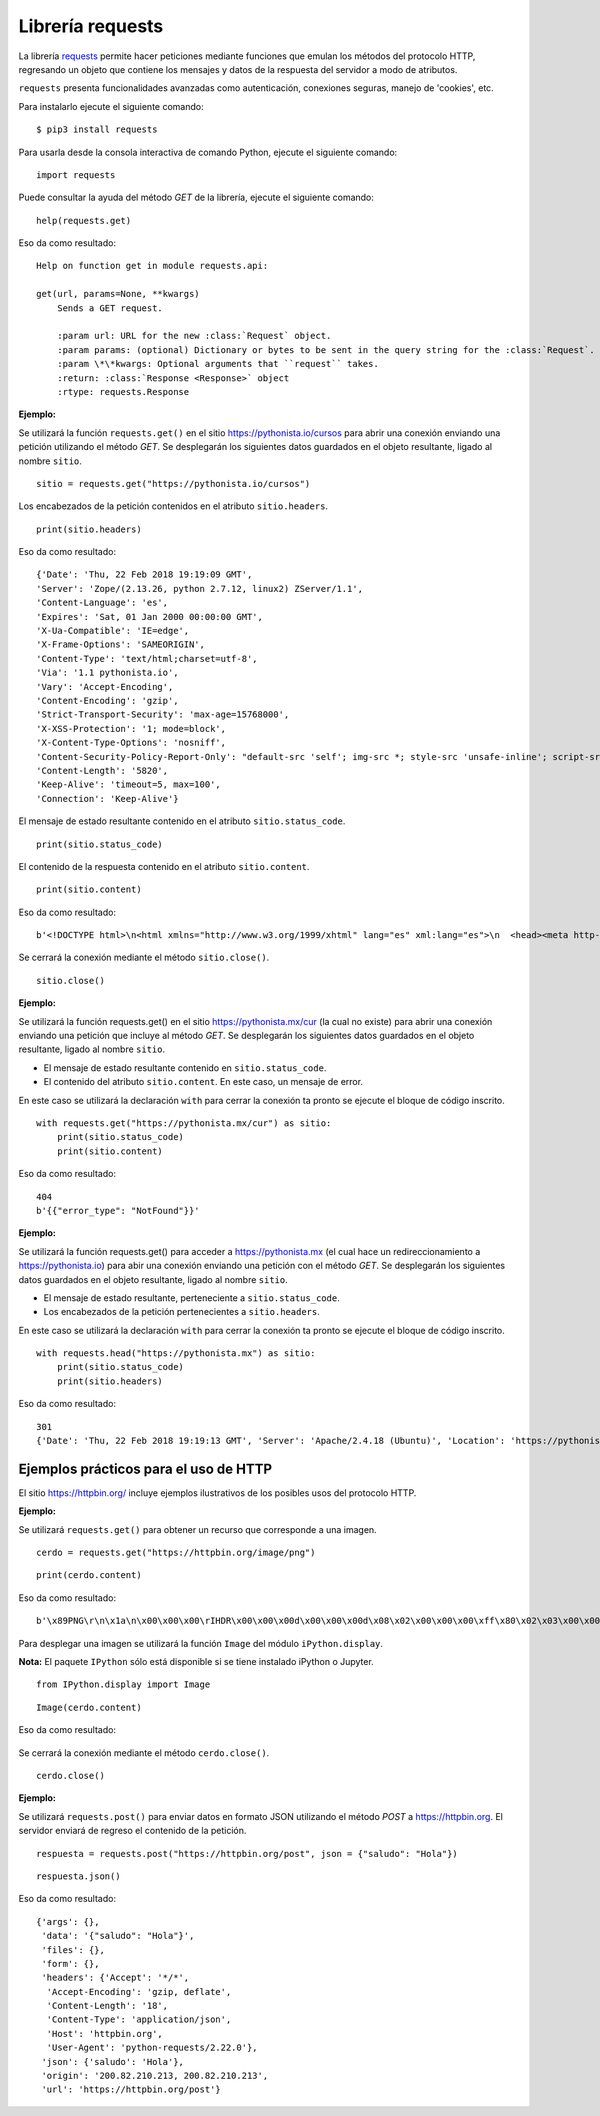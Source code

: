 .. _python_requests:

Librería requests
=================

La librería `requests <http://docs.python-requests.org>`_ permite hacer peticiones
mediante funciones que emulan los métodos del protocolo HTTP, regresando un objeto
que contiene los mensajes y datos de la respuesta del servidor a modo de atributos.

``requests`` presenta funcionalidades avanzadas como autenticación, conexiones seguras,
manejo de 'cookies', etc.

Para instalarlo ejecute el siguiente comando:

::

    $ pip3 install requests


Para usarla desde la consola interactiva de comando Python, ejecute el siguiente comando:

::

    import requests

Puede consultar la ayuda del método *GET* de la librería, ejecute el siguiente comando:

::

    help(requests.get)

Eso da como resultado:

::

    Help on function get in module requests.api:

    get(url, params=None, **kwargs)
        Sends a GET request.

        :param url: URL for the new :class:`Request` object.
        :param params: (optional) Dictionary or bytes to be sent in the query string for the :class:`Request`.
        :param \*\*kwargs: Optional arguments that ``request`` takes.
        :return: :class:`Response <Response>` object
        :rtype: requests.Response

**Ejemplo:**

Se utilizará la función ``requests.get()`` en el sitio `https://pythonista.io/cursos <https://pythonista.io/>`_
para abrir una conexión enviando una petición utilizando el método *GET*. Se desplegarán
los siguientes datos guardados en el objeto resultante, ligado al nombre ``sitio``.

::

    sitio = requests.get("https://pythonista.io/cursos")


Los encabezados de la petición contenidos en el atributo ``sitio.headers``.

::

    print(sitio.headers)

Eso da como resultado:

::

    {'Date': 'Thu, 22 Feb 2018 19:19:09 GMT',
    'Server': 'Zope/(2.13.26, python 2.7.12, linux2) ZServer/1.1',
    'Content-Language': 'es',
    'Expires': 'Sat, 01 Jan 2000 00:00:00 GMT',
    'X-Ua-Compatible': 'IE=edge',
    'X-Frame-Options': 'SAMEORIGIN',
    'Content-Type': 'text/html;charset=utf-8',
    'Via': '1.1 pythonista.io',
    'Vary': 'Accept-Encoding',
    'Content-Encoding': 'gzip',
    'Strict-Transport-Security': 'max-age=15768000',
    'X-XSS-Protection': '1; mode=block',
    'X-Content-Type-Options': 'nosniff',
    'Content-Security-Policy-Report-Only': "default-src 'self'; img-src *; style-src 'unsafe-inline'; script-src 'unsafe-inline' 'unsafe-eval'",
    'Content-Length': '5820',
    'Keep-Alive': 'timeout=5, max=100',
    'Connection': 'Keep-Alive'}


El mensaje de estado resultante contenido en el atributo ``sitio.status_code``.

::

    print(sitio.status_code)

El contenido de la respuesta contenido en el atributo ``sitio.content``.

::

    print(sitio.content)


Eso da como resultado:

::

    b'<!DOCTYPE html>\n<html xmlns="http://www.w3.org/1999/xhtml" lang="es" xml:lang="es">\n  <head><meta http-equiv="Content-Type" content="text/html; charset=UTF-8" />\n    <title>Cursos Pythonista \xe2\x80\x94 Pythonista</title>\n    <link rel="shortcut icon" type="image/x-icon" href="/++theme++barceloneta/barceloneta-favicon.ico" />\n    <link rel="apple-touch-icon" href="/++theme++barceloneta/barceloneta-apple-touch-icon.png" />\n    <link rel="apple-touch-icon-precomposed" sizes="144x144" href="/++theme++barceloneta/barceloneta-apple-touch-icon-144x144-precomposed.png" />\n    <link rel="apple-touch-icon-precomposed" sizes="114x114" href="/++theme++barceloneta/barceloneta-apple-touch-icon-114x114-precomposed.png" />\n    <link rel="apple-touch-icon-precomposed" sizes="72x72" href="/++theme++barceloneta/barceloneta-apple-touch-icon-72x72-precomposed.png" />\n    <link rel="apple-touch-icon-precomposed" sizes="57x57" href="/++theme++barceloneta/barceloneta-apple-touch-icon-57x57-precomposed.png" />\n    <link rel="apple-touch-icon-precomp <a href="http://plone.com" target="_blank" title="Este sitio ha sido construido usando el CMS/WCM de Fuentes Abiertos Plone.">Powered by Plone &amp; Python</a>\n    </div>\n  </section>\n\n\n  \n\n</div>\n\n\n\t</div>\n</div>\n\n<script>\n  (function(i,s,o,g,r,a,m){i[\'GoogleAnalyticsObject\']=r;i[r]=i[r]||function(){\n  (i[r].q=i[r].q||[]).push(arguments)},i[r].l=1*new Date();a=s.createElement(o),\n  m=s.getElementsByTagName(o)[0];a.async=1;a.src=g;m.parentNode.insertBefore(a,m)\n  })(window,document,\'script\',\'https://www.google-analytics.com/analytics.js\',\'ga\');\n\n  ga(\'create\', \'UA-100381738-1\', \'auto\');\n  ga(\'send\', \'pageview\');\n\n</script>\n    </div>\n    </footer></body>\n</html>'


Se cerrará la conexión mediante el método ``sitio.close()``.

::

    sitio.close()


**Ejemplo:**

Se utilizará la función requests.get() en el sitio https://pythonista.mx/cur (la cual no
existe) para abrir una conexión enviando una petición que incluye al método *GET*. Se
desplegarán los siguientes datos guardados en el objeto resultante, ligado al nombre ``sitio``.

-  El mensaje de estado resultante contenido en ``sitio.status_code``.

-  El contenido del atributo ``sitio.content``. En este caso, un mensaje de error.

En este caso se utilizará la declaración ``with`` para cerrar la conexión ta pronto se ejecute
el bloque de código inscrito.

::

    with requests.get("https://pythonista.mx/cur") as sitio:
        print(sitio.status_code)
        print(sitio.content)

Eso da como resultado:

::

    404
    b'{{"error_type": "NotFound"}}'



**Ejemplo:**

Se utilizará la función requests.get() para acceder
a https://pythonista.mx (el cual hace un redireccionamiento
a `https://pythonista.io <https://pythonista.io/../>`_) para abir una
conexión enviando una petición con el método *GET*. Se desplegarán los
siguientes datos guardados en el objeto resultante, ligado al
nombre ``sitio``.

-  El mensaje de estado resultante, perteneciente a ``sitio.status_code``.

-  Los encabezados de la petición pertenecientes a ``sitio.headers``.

En este caso se utilizará la declaración ``with`` para cerrar la conexión ta pronto se
ejecute el bloque de código inscrito.

::

    with requests.head("https://pythonista.mx") as sitio:
        print(sitio.status_code)
        print(sitio.headers)

Eso da como resultado:

::

    301
    {'Date': 'Thu, 22 Feb 2018 19:19:13 GMT', 'Server': 'Apache/2.4.18 (Ubuntu)', 'Location': 'https://pythonista.io/', 'Keep-Alive': 'timeout=5, max=100', 'Connection': 'Keep-Alive', 'Content-Type': 'text/html; charset=iso-8859-1'}


Ejemplos prácticos para el uso de HTTP
--------------------------------------

El sitio https://httpbin.org/ incluye ejemplos ilustrativos de los posibles
usos del protocolo HTTP.

**Ejemplo:**

Se utilizará ``requests.get()`` para obtener un recurso que corresponde
a una imagen.

::

    cerdo = requests.get("https://httpbin.org/image/png")

::

    print(cerdo.content)

Eso da como resultado:

::

    b'\x89PNG\r\n\x1a\n\x00\x00\x00\rIHDR\x00\x00\x00d\x00\x00\x00d\x08\x02\x00\x00\x00\xff\x80\x02\x03\x00\x00\x1faIDATx\x9c\xdd}wXS\xd9\xd6\xfeJ#\xa1\x17\xc1 \x02\xa1\x08\xc1J\x19\x11E\x10\x1c\x11\x14\x10\xf8tl(\xea\xd8FGGT\xac\x9f\\\xeb\x8c\x0eV\xd4\xb1\xdca\xe4\n\xb6\x11\x1bEA\x14QA\x94&\x82\xa2B\x00EzoI \x10\x92\xf3\xfbc\x87\x10!\xc4$D\x7fw\xbe\xf7\xe1\xe199gg\xadu\xde\xb3\xf7>{\xaf\xbd\xd6\x0e\x0e\xc30\x00`\xb3\xd9\xc7\x8e\x1dKJJ\xca\xc9\xc9\xe9\xec\xec$\x93\xc9\x14\n\x85\xdc\x03UUU\x1a\x8dfjjjbbbjj\x8a\x0eTTT`\x10\xc00\xac\xbc\xbc\xbc\xb0\xb0\x90\xc1`0\x18\x8c\xf2\xf2r&\x93\xc9b\xb1\x98L&\x93\xc9\xe4\xf3\xf9\xea"000\xb0\xec\x81\x89\x89\t\x81@\x18\x8c\xea\xf6\xf6\xf6\xd2\xd2\xd2\x8f\x1f?~\xfc\xf8\x11\x1d|\xfa\xf4\x89\xcdfw\x8a\x80\xc3\xe1\x90\xc9d;;;77\xb7\xa0\xa0 UUU\x81\xd1\xa9\xa9\xa9&&&2\xe9\xc3\xe3\xf1vvvAAAw\xef\xdemmm\xc5\xa4Fyy\xf9\x993g\xa6O\x9f\xae\xac\xac,\xdf\xad*))9;;\x1f;v\xac\xa4\xa4Dz\xbd\xad\xad\xadw\xef\xde\r\n\n\xb2\xb3\xb3\xc3\xe3\xf12i411IMM\xc50\x0c\xc7f\xb3\xad\xac\xac\xca\xcb\xcb\x01\xc0\xd6\xd4t2\x9d\xae\xa9\xa2\xc2\xe1r;\xb9\xdcN.\x17\x1d\xb4wu\x9574|\xac\xabk\xeb\xe8\xe8/\x8b@ \xd8\xd9\xd9yyy-_\xbe\xdc\xc8\xc8H\xac\xbe\xfc\xfc\xfc\xe8\xe8\xe8\x98\x98\x98\xec\xec\xec\xfeWU\xc9d\x9a\x9e\x9e\x86\xb2\xb2\x86\x8a\x8a:\x85\xa2\xa1\xa2\x82\x03`r8m\xed\xed\xe8\x7fYC\x83X\xd5c\xc6\x8c\xf1\xf3\xf3\xf3\xf5\xf5\x1d?~\xbcX\xbd\xe5\xe5\xe5\xe1\xe1\xe1\xf7\xee\xdd\xcb\xc9\xc9\xe1\xf1x\xfd\x0bh(+\x9b\x0e\x1dj\xa4\xab\xab\xa2\xa4D&\x91($\x12\x99DB\x07\xad\xed\xedi\x85\x85\xaf>~\x04\x00##\xa3\x82\x82\x02\xdc\xbe}\xfb\xf6\xec\xd9\x03\x00!\x8b\x16m\xf3\xf5\x1d\x90^\x00\x00hb\xb1J\xeb\xeb?\xd6\xd5\xbd)+{\xf2\xf6mzQQ\'\x97+\xbc\x8a\xc7\xe3g\xce\x9c\xb9z\xf5j///\x02\x81\xc0\xe3\xf1\xd2\xd2\xd2bbbbbbJJJD\xe5\x18\xeb\xea\xce\xb0\xb1\x19cdd5|\xb8\xd5\xf0\xe1\x86::8\x1cN\xb2\xea\xea\xe6\xe6\x82\xaa\xaa\xc2\xaa\xaaw\x15\x15\x0f\xf2\xf2\n\xab\xaaD\xaf\x1a\x1a\x1a\xfa\xf8\xf8\xf8\xf9\xf9\xb9\xba\xba\x92H$\x1e\x8fw\xef\xde\xbd?\xff\xfc3!!\x81\xcf\xe7\x0b\x8b\x91I\xa4\x89\x16\x16\xae\xa3G\x8f566\x1d:\xd4DOOGMM\xb2\xde\xc311\xdb\xaf\\\x01\x80}\xfb\xf6\xe1\xa6L\x99\x92\x92\x922\x8eF\xcb=|\x18Y\\\xd1\xd8\xf8Wr\xf2\xd3w\xef\xf08\x1c\x1e\x87\xc3\xe3\xf1d"\xd1\xd6\xd4t\x92\xa5\xa5\x83\x85\x856j\xbd\x00\x00\xc0\xe1r\x9f\x17\x16>~\xfb6177K\x84\x0e\x03\x03\x03{{\xfb\x97/_VTT\x88*\xb6\xa6\xd1|\xed\xed\xfd\xec\xedmMM%\x9b\xf8E\x14TV\xc6dgGgff\x14\x17\xa3n\x17AWW\xd7\xde\xde>77\xb7\xba\xbaZx\xd2\xde\xdc\xdc\xc3\xc6f\xea\xe8\xd1\x8et:\x85D\x02\x80f6;\x9d\xc1H/*z\xc1`d\x16\x17\xb7\xb6\xb7\x0b\x0b\x9bQ\xa9\xcb\xa7N\xdd0s\xa6\xba\xb22\x00`\x18f\xb3m\xdb\xebO\x9f\xa6L\x99\x82\xb3\xb0\xb0(**\n\x982%r\xfdz\x00\xc8\xfb\xf4i\xfc\x8e\x1d\xdd\xe2j,\x00\xe0p8\xba\x81\xc1\xb41c\xd6\xcd\x981r\xf8p\xd1Ko\xca\xca\xfeLJ\xba\x9c\x9a\xda\xc2f\x8b\x9e\'\x12\x08\xceVV~\x13&\xf8\x8c\x1fo\xa2\xa77H\x8e\xfa\xa3\xa6\xa5%6;;:++9?_\xb4\x9a\x03\x80\x96\xaa\xeabg\xe7\xd5nnc\x8d\x8d\xd1\x19>\x86\xdd\xcb\xc99\x9d\x90\96(ZZZ\x18\x0c\x06\xfa\x99\xd1\xc2\xc2\xc2\x8a\x8a\n)\x7ff\xd4\xd2\xd2\xf2\xeb54\xc9\xf8\x7f\xba\xe7w\xc2\x98Sl\xa3\x00\x00\x00\x00IEND\xaeB`\x82'

Para desplegar una imagen se utilizará la función ``Image`` del módulo ``iPython.display``.

**Nota:** El paquete ``IPython`` sólo está disponible si se tiene instalado iPython o Jupyter.

::

    from IPython.display import Image

::

    Image(cerdo.content)


Eso da como resultado:

    |cerdo.png|

Se cerrará la conexión mediante el método ``cerdo.close()``.

::

    cerdo.close()

**Ejemplo:**

Se utilizará ``requests.post()`` para enviar datos en formato JSON
utilizando el método *POST* a https://httpbin.org. El servidor enviará
de regreso el contenido de la petición.

::

    respuesta = requests.post("https://httpbin.org/post", json = {"saludo": "Hola"})

::

    respuesta.json()

Eso da como resultado:

::

    {'args': {},
     'data': '{"saludo": "Hola"}',
     'files': {},
     'form': {},
     'headers': {'Accept': '*/*',
      'Accept-Encoding': 'gzip, deflate',
      'Content-Length': '18',
      'Content-Type': 'application/json',
      'Host': 'httpbin.org',
      'User-Agent': 'python-requests/2.22.0'},
     'json': {'saludo': 'Hola'},
     'origin': '200.82.210.213, 200.82.210.213',
     'url': 'https://httpbin.org/post'}

.. |cerdo.png| image:: https://pythonista.io/cursos/py201/imagenes/puerquito.png/@@images/096baa90-3a9c-492e-b620-cb7ac83d7872.png
   :class: image-inline

.. raw:: html
   :file: ../_templates/partials/soporte_profesional.html

.. disqus::
